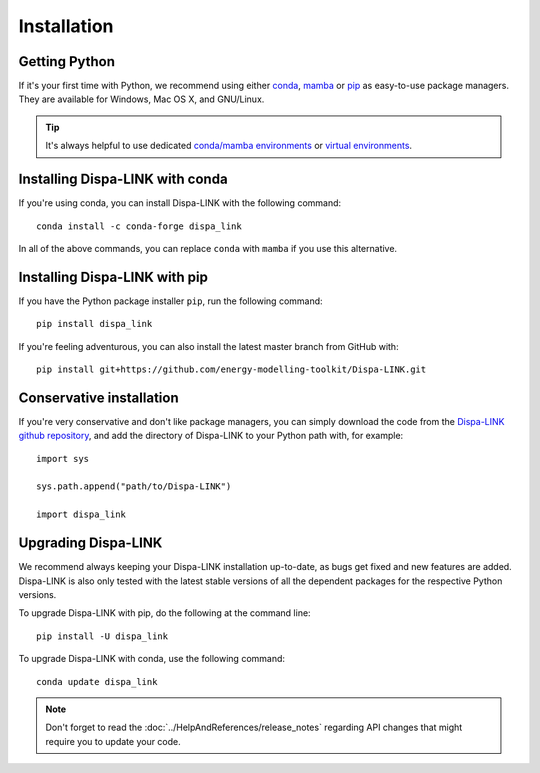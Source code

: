 ################
 Installation
################


Getting Python
==============

If it's your first time with Python, we recommend using either `conda
<https://docs.conda.io/en/latest/miniconda.html>`_, `mamba
<https://github.com/mamba-org/mamba>`_ or `pip
<https://pip.pypa.io/en/stable/>`_ as easy-to-use package managers.
They are available for Windows, Mac OS X, and GNU/Linux.

.. tip::
    It's always helpful to use dedicated `conda/mamba environments <https://mamba.readthedocs.io/en/latest/user_guide/mamba.html>`_ or `virtual environments
    <https://pypi.python.org/pypi/virtualenv>`_.


Installing Dispa-LINK with conda
================================

If you're using conda, you can install Dispa-LINK with the following command::

    conda install -c conda-forge dispa_link

In all of the above commands, you can replace ``conda`` with ``mamba`` if you use this alternative.


Installing Dispa-LINK with pip
==============================

If you have the Python package installer ``pip``, run the following command::

    pip install dispa_link

If you're feeling adventurous, you can also install the latest master branch from GitHub with::

    pip install git+https://github.com/energy-modelling-toolkit/Dispa-LINK.git


Conservative installation
=========================

If you're very conservative and don't like package managers, you can simply download the code from the
`Dispa-LINK github repository
<https://github.com/energy-modelling-toolkit/Dispa-LINK/>`_, and add the directory of Dispa-LINK to your Python path with, for example::

    import sys

    sys.path.append("path/to/Dispa-LINK")

    import dispa_link


Upgrading Dispa-LINK
====================

We recommend always keeping your Dispa-LINK installation up-to-date, as bugs get fixed and new features are added. Dispa-LINK is also only tested with the latest stable versions of all the dependent packages for the respective Python versions.

To upgrade Dispa-LINK with pip, do the following at the command line::

    pip install -U dispa_link

To upgrade Dispa-LINK with conda, use the following command::

    conda update dispa_link

.. note::
    Don't forget to read the :doc:`../HelpAndReferences/release_notes` regarding API changes
    that might require you to update your code.